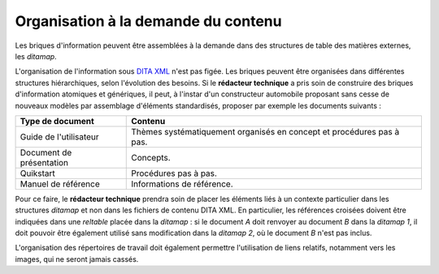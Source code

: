 .. Copyright 2011-2014 Olivier Carrère
.. Cette œuvre est mise à disposition selon les termes de la licence Creative
.. Commons Attribution - Pas d'utilisation commerciale - Partage dans les mêmes
.. conditions 4.0 international.

.. code review: no code

.. _organisation-a-la-demande-du-contenu:

Organisation à la demande du contenu
====================================

Les briques d'information peuvent être assemblées à la demande dans des
structures de table des matières externes, les *ditamap*.

L'organisation de l'information sous `DITA XML <http://dita.xml.org/>`_ n'est
pas figée. Les briques peuvent être organisées dans différentes structures
hiérarchiques, selon l'évolution des besoins. Si le **rédacteur technique** a
pris soin de construire des briques d'information atomiques et génériques, il
peut, à l'instar d'un constructeur automobile proposant sans cesse de nouveaux
modèles par assemblage d'éléments standardisés, proposer par exemple les
documents suivants :

+------------------------------+------------------------------+
|Type de document              |Contenu                       |
+==============================+==============================+
|Guide de l'utilisateur        |Thèmes systématiquement       |
|                              |organisés en concept et       |
|                              |procédures pas à pas.         |
+------------------------------+------------------------------+
|Document de présentation      |Concepts.                     |
+------------------------------+------------------------------+
|Quikstart                     |Procédures pas à pas.         |
+------------------------------+------------------------------+
|Manuel de référence           |Informations de référence.    |
+------------------------------+------------------------------+

Pour ce faire, le **rédacteur technique** prendra soin de placer les éléments
liés à un contexte particulier dans les structures *ditamap* et non dans les
fichiers de contenu DITA XML. En particulier, les références croisées doivent
être indiquées dans une *reltable* placée dans la *ditamap* : si le document *A*
doit renvoyer au document *B* dans la *ditamap* *1*, il doit pouvoir être également
utilisé sans modification dans la *ditamap* *2*, où le document *B* n'est pas inclus.

L'organisation des répertoires de travail doit également permettre l'utilisation
de liens relatifs, notamment vers les images, qui ne seront jamais cassés.

.. text review: yes
